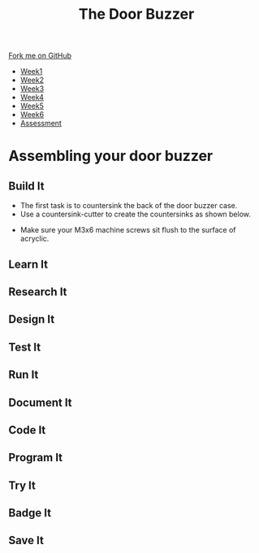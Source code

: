 #+STARTUP:indent
#+HTML_HEAD: <link rel="stylesheet" type="text/css" href="css/styles.css"/>
#+HTML_HEAD_EXTRA: <link href='http://fonts.googleapis.com/css?family=Ubuntu+Mono|Ubuntu' rel='stylesheet' type='text/css'>
#+HTML_HEAD_EXTRA: <script src="http://ajax.googleapis.com/ajax/libs/jquery/1.9.1/jquery.min.js" type="text/javascript"></script>
#+HTML_HEAD_EXTRA: <script src="js/navbar.js" type="text/javascript"></script>
#+OPTIONS: f:nil author:nil num:1 creator:nil timestamp:nil toc:nil html-style:nil

#+TITLE: The Door Buzzer
#+AUTHOR: C. Delport

#+BEGIN_HTML
  <div class="github-fork-ribbon-wrapper left">
    <div class="github-fork-ribbon">
      <a href="https://github.com/stcd11/7-SC-Buzzer">Fork me on GitHub</a>
    </div>
  </div>
<div id="stickyribbon">
    <ul>
      <li><a href="1_Lesson.html">Week1</a></li>
      <li><a href="2_Lesson.html">Week2</a></li>
      <li><a href="3_Lesson.html">Week3</a></li>
      <li><a href="4_Lesson.html">Week4</a></li>
      <li><a href="5_Lesson.html">Week5</a></li>
      <li><a href="6_Lesson.html">Week6</a></li>
      <li><a href="assessment.html">Assessment</a></li>

    </ul>
  </div>
#+END_HTML
* COMMENT Use as a template
:PROPERTIES:
:HTML_CONTAINER_CLASS: activity
:END:
** Learn It
:PROPERTIES:
:HTML_CONTAINER_CLASS: learn
:END:

** Research It
:PROPERTIES:
:HTML_CONTAINER_CLASS: research
:END:

** Design It
:PROPERTIES:
:HTML_CONTAINER_CLASS: design
:END:

** Build It
:PROPERTIES:
:HTML_CONTAINER_CLASS: build
:END:

** Test It
:PROPERTIES:
:HTML_CONTAINER_CLASS: test
:END:

** Run It
:PROPERTIES:
:HTML_CONTAINER_CLASS: run
:END:

** Document It
:PROPERTIES:
:HTML_CONTAINER_CLASS: document
:END:

** Code It
:PROPERTIES:
:HTML_CONTAINER_CLASS: code
:END:

** Program It
:PROPERTIES:
:HTML_CONTAINER_CLASS: program
:END:

** Try It
:PROPERTIES:
:HTML_CONTAINER_CLASS: try
:END:

** Badge It
:PROPERTIES:
:HTML_CONTAINER_CLASS: badge
:END:

** Save It
:PROPERTIES:
:HTML_CONTAINER_CLASS: save
:END:

* Assembling your door buzzer
:PROPERTIES:
:HTML_CONTAINER_CLASS: activity
:END:

** Build It
:PROPERTIES:
:HTML_CONTAINER_CLASS: build
:END:
- The first task is to countersink the back of the door buzzer case.
- Use a countersink-cutter to create the countersinks as shown below.
[[file:img/build1.png]]
- Make sure your M3x6 machine screws sit flush to the surface of acryclic.
** Learn It
:PROPERTIES:
:HTML_CONTAINER_CLASS: learn
:END:

** Research It
:PROPERTIES:
:HTML_CONTAINER_CLASS: research
:END:

** Design It
:PROPERTIES:
:HTML_CONTAINER_CLASS: design
:END:

** Test It
:PROPERTIES:
:HTML_CONTAINER_CLASS: test
:END:

** Run It
:PROPERTIES:
:HTML_CONTAINER_CLASS: run
:END:

** Document It
:PROPERTIES:
:HTML_CONTAINER_CLASS: document
:END:

** Code It
:PROPERTIES:
:HTML_CONTAINER_CLASS: code
:END:

** Program It
:PROPERTIES:
:HTML_CONTAINER_CLASS: program
:END:

** Try It
:PROPERTIES:
:HTML_CONTAINER_CLASS: try
:END:

** Badge It
:PROPERTIES:
:HTML_CONTAINER_CLASS: badge
:END:

** Save It
:PROPERTIES:
:HTML_CONTAINER_CLASS: save
:END:

